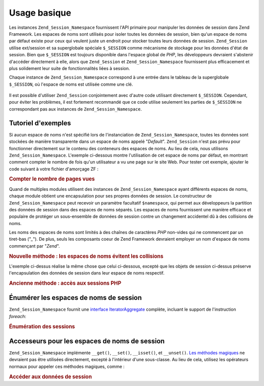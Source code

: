.. EN-Revision: none
.. _zend.session.basic_usage:

Usage basique
=============

Les instances ``Zend_Session_Namespace`` fournissent l'API primaire pour manipuler les données de session dans
Zend Framework. Les espaces de noms sont utilisés pour isoler toutes les données de session, bien qu'un espace de
noms par défaut existe pour ceux qui veulent juste un endroit pour stocker toutes leurs données de session.
``Zend_Session`` utilise ext/session et sa superglobale spéciale ``$_SESSION`` comme mécanisme de stockage pour
les données d'état de session. Bien que ``$_SESSION`` est toujours disponible dans l'espace global de *PHP*, les
développeurs devraient s'abstenir d'accéder directement à elle, alors que ``Zend_Session`` et
``Zend_Session_Namespace`` fournissent plus efficacement et plus solidement leur suite de fonctionnalités liées
à session.

Chaque instance de ``Zend_Session_Namespace`` correspond à une entrée dans le tableau de la superglobale
``$_SESSION``, où l'espace de noms est utilisée comme une clé.

   .. code-block:: php
      :linenos:

      $monNamespace = new Zend_Session_Namespace('monNamespace');

      // $monNamespace corresponds to $_SESSION['monNamespace']

Il est possible d'utiliser ``Zend_Session`` conjointement avec d'autre code utilisant directement ``$_SESSION``.
Cependant, pour éviter les problèmes, il est fortement recommandé que ce code utilise seulement les parties de
``$_SESSION`` ne correspondant pas aux instances de ``Zend_Session_Namespace``.

.. _zend.session.basic_usage.basic_examples:

Tutoriel d'exemples
-------------------

Si aucun espace de noms n'est spécifié lors de l'instanciation de ``Zend_Session_Namespace``, toutes les données
sont stockées de manière transparente dans un espace de noms appelé "*Default*". ``Zend_Session`` n'est pas
prévu pour fonctionner directement sur le contenu des conteneurs des espaces de noms. Au lieu de cela, nous
utilisons ``Zend_Session_Namespace``. L'exemple ci-dessous montre l'utilisation de cet espace de noms par défaut,
en montrant comment compter le nombre de fois qu'un utilisateur a vu une page sur le site Web. Pour tester cet
exemple, ajouter le code suivant à votre fichier d'amorçage ZF :

.. _zend.session.basic_usage.basic_examples.example.counting_page_views:

.. rubric:: Compter le nombre de pages vues

.. code-block:: php
   :linenos:

   $defaultNamespace = new Zend_Session_Namespace('Default');

   if (isset($defaultNamespace->numberOfPageRequests)) {
       $defaultNamespace->numberOfPageRequests++;
       // ceci s'incrémente à chaque chargement de page.
   } else {
       $defaultNamespace->numberOfPageRequests = 1;
       // première page
   }

   echo "Page demandée lors de cette session : ",
        $defaultNamespace->numberOfPageRequests;

Quand de multiples modules utilisent des instances de ``Zend_Session_Namespace`` ayant différents espaces de noms,
chaque module obtient une encapsulation pour ses propres données de session. Le constructeur de
``Zend_Session_Namespace`` peut recevoir un paramètre facultatif ``$namespace``, qui permet aux développeurs la
partition des données de session dans des espaces de noms séparés. Les espaces de noms fournissent une manière
efficace et populaire de protéger un sous-ensemble de données de session contre un changement accidentel dû à
des collisions de noms.

Les noms des espaces de noms sont limités à des chaînes de caractères *PHP* non-vides qui ne commencent par un
tiret-bas ("*_*"). De plus, seuls les composants coeur de Zend Framework devraient employer un nom d'espace de noms
commençant par "*Zend*".

.. _zend.session.basic_usage.basic_examples.example.namespaces.new:

.. rubric:: Nouvelle méthode : les espaces de noms évitent les collisions

.. code-block:: php
   :linenos:

   // Dans le composant Zend_Auth
   $authNamespace = new Zend_Session_Namespace('Zend_Auth');
   $authNamespace->user = "monusername";

   // Dans un composant service web
   $webServiceNamespace = new Zend_Session_Namespace('Un_Service_Web');
   $webServiceNamespace->user = "monwebusername";

L'exemple ci-dessus réalise la même chose que celui ci-dessous, excepté que les objets de session ci-dessus
préserve l'encapsulation des données de session dans leur espace de noms respectif.

.. _zend.session.basic_usage.basic_examples.example.namespaces.old:

.. rubric:: Ancienne méthode : accès aux sessions PHP

.. code-block:: php
   :linenos:

   $_SESSION['Zend_Auth']['user'] = "monusername";
   $_SESSION['Un_Service_Web']['user'] = "monwebusername";

.. _zend.session.basic_usage.iteration:

Énumérer les espaces de noms de session
---------------------------------------

``Zend_Session_Namespace`` fournit une `interface IteratorAggregate`_ complète, incluant le support de
l'instruction *foreach*:

.. _zend.session.basic_usage.iteration.example:

.. rubric:: Énumération des sessions

.. code-block:: php
   :linenos:

   $unNamespace =
       new Zend_Session_Namespace('un_namespace_avec_des_donnes_presentes');

   foreach ($unNamespace as $index => $valeur) {
       echo "unNamespace->$index = '$valeur';\n";
   }

.. _zend.session.basic_usage.accessors:

Accesseurs pour les espaces de noms de session
----------------------------------------------

``Zend_Session_Namespace`` implémente ``__get()``, ``__set()``, ``__isset()``, et ``__unset()``. `Les méthodes
magiques`_ ne devraient pas être utilisées directement, excepté à l'intérieur d'une sous-classe. Au lieu de
cela, utilisez les opérateurs normaux pour appeler ces méthodes magiques, comme :

.. _zend.session.basic_usage.accessors.example:

.. rubric:: Accéder aux données de session

.. code-block:: php
   :linenos:

   $namespace = new Zend_Session_Namespace();
   // Espace de noms par défaut

   $namespace->foo = 100;

   echo "\$namespace->foo = $namespace->foo\n";

   if (!isset($namespace->bar)) {
       echo "\$namespace->bar n'existe pas\n";
   }

   unset($namespace->foo);



.. _`interface IteratorAggregate`: http://www.php.net/~helly/php/ext/spl/interfaceIteratorAggregate.html
.. _`Les méthodes magiques`: http://www.php.net/manual/fr/language.oop5.overloading.php
